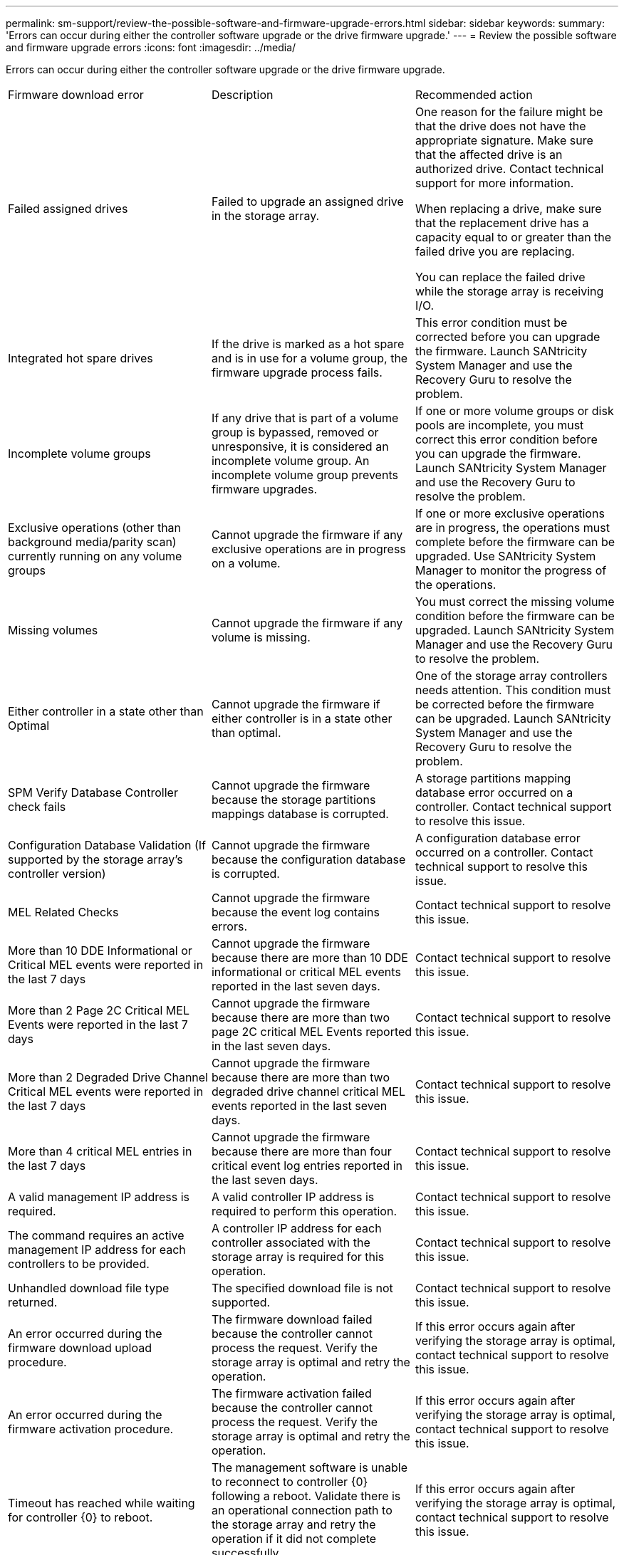 ---
permalink: sm-support/review-the-possible-software-and-firmware-upgrade-errors.html
sidebar: sidebar
keywords: 
summary: 'Errors can occur during either the controller software upgrade or the drive firmware upgrade.'
---
= Review the possible software and firmware upgrade errors
:icons: font
:imagesdir: ../media/

[.lead]
Errors can occur during either the controller software upgrade or the drive firmware upgrade.

|===
| Firmware download error| Description| Recommended action
a|
Failed assigned drives

a|
Failed to upgrade an assigned drive in the storage array.

a|
One reason for the failure might be that the drive does not have the appropriate signature. Make sure that the affected drive is an authorized drive. Contact technical support for more information.

When replacing a drive, make sure that the replacement drive has a capacity equal to or greater than the failed drive you are replacing.

You can replace the failed drive while the storage array is receiving I/O.

a|
Integrated hot spare drives

a|
If the drive is marked as a hot spare and is in use for a volume group, the firmware upgrade process fails.

a|
This error condition must be corrected before you can upgrade the firmware. Launch SANtricity System Manager and use the Recovery Guru to resolve the problem.

a|
Incomplete volume groups

a|
If any drive that is part of a volume group is bypassed, removed or unresponsive, it is considered an incomplete volume group. An incomplete volume group prevents firmware upgrades.

a|
If one or more volume groups or disk pools are incomplete, you must correct this error condition before you can upgrade the firmware. Launch SANtricity System Manager and use the Recovery Guru to resolve the problem.

a|
Exclusive operations (other than background media/parity scan) currently running on any volume groups

a|
Cannot upgrade the firmware if any exclusive operations are in progress on a volume.

a|
If one or more exclusive operations are in progress, the operations must complete before the firmware can be upgraded. Use SANtricity System Manager to monitor the progress of the operations.

a|
Missing volumes

a|
Cannot upgrade the firmware if any volume is missing.

a|
You must correct the missing volume condition before the firmware can be upgraded. Launch SANtricity System Manager and use the Recovery Guru to resolve the problem.

a|
Either controller in a state other than Optimal

a|
Cannot upgrade the firmware if either controller is in a state other than optimal.

a|
One of the storage array controllers needs attention. This condition must be corrected before the firmware can be upgraded. Launch SANtricity System Manager and use the Recovery Guru to resolve the problem.

a|
SPM Verify Database Controller check fails

a|
Cannot upgrade the firmware because the storage partitions mappings database is corrupted.

a|
A storage partitions mapping database error occurred on a controller. Contact technical support to resolve this issue.

a|
Configuration Database Validation (If supported by the storage array's controller version)

a|
Cannot upgrade the firmware because the configuration database is corrupted.

a|
A configuration database error occurred on a controller. Contact technical support to resolve this issue.

a|
MEL Related Checks

a|
Cannot upgrade the firmware because the event log contains errors.

a|
Contact technical support to resolve this issue.

a|
More than 10 DDE Informational or Critical MEL events were reported in the last 7 days

a|
Cannot upgrade the firmware because there are more than 10 DDE informational or critical MEL events reported in the last seven days.

a|
Contact technical support to resolve this issue.

a|
More than 2 Page 2C Critical MEL Events were reported in the last 7 days

a|
Cannot upgrade the firmware because there are more than two page 2C critical MEL Events reported in the last seven days.

a|
Contact technical support to resolve this issue.

a|
More than 2 Degraded Drive Channel Critical MEL events were reported in the last 7 days

a|
Cannot upgrade the firmware because there are more than two degraded drive channel critical MEL events reported in the last seven days.

a|
Contact technical support to resolve this issue.

a|
More than 4 critical MEL entries in the last 7 days

a|
Cannot upgrade the firmware because there are more than four critical event log entries reported in the last seven days.

a|
Contact technical support to resolve this issue.

a|
A valid management IP address is required.
a|
A valid controller IP address is required to perform this operation.
a|
Contact technical support to resolve this issue.

a|
The command requires an active management IP address for each controllers to be provided.
a|
A controller IP address for each controller associated with the storage array is required for this operation.
a|
Contact technical support to resolve this issue.

a|
Unhandled download file type returned.
a|
The specified download file is not supported.
a|
Contact technical support to resolve this issue.

a|
An error occurred during the firmware download upload procedure.
a|
The firmware download failed because the controller cannot process the request. Verify the storage array is optimal and retry the operation.
a|
If this error occurs again after verifying the storage array is optimal, contact technical support to resolve this issue.

a|
An error occurred during the firmware activation procedure.
a|
The firmware activation failed because the controller cannot process the request. Verify the storage array is optimal and retry the operation.
a|
If this error occurs again after verifying the storage array is optimal, contact technical support to resolve this issue.

a|
Timeout has reached while waiting for controller \{0} to reboot.
a|
The management software is unable to reconnect to controller \{0} following a reboot. Validate there is an operational connection path to the storage array and retry the operation if it did not complete successfully.
a|
If this error occurs again after verifying the storage array is optimal, contact technical support to resolve this issue.

|===
You can correct some of these conditions by using the Recovery Guru in SANtricity System Manager. However, for some of the conditions, you might need to contact technical support. The information about the latest controller firmware download is available from the storage array. This information helps technical support to understand the error conditions that prevented the firmware upgrade and download.
